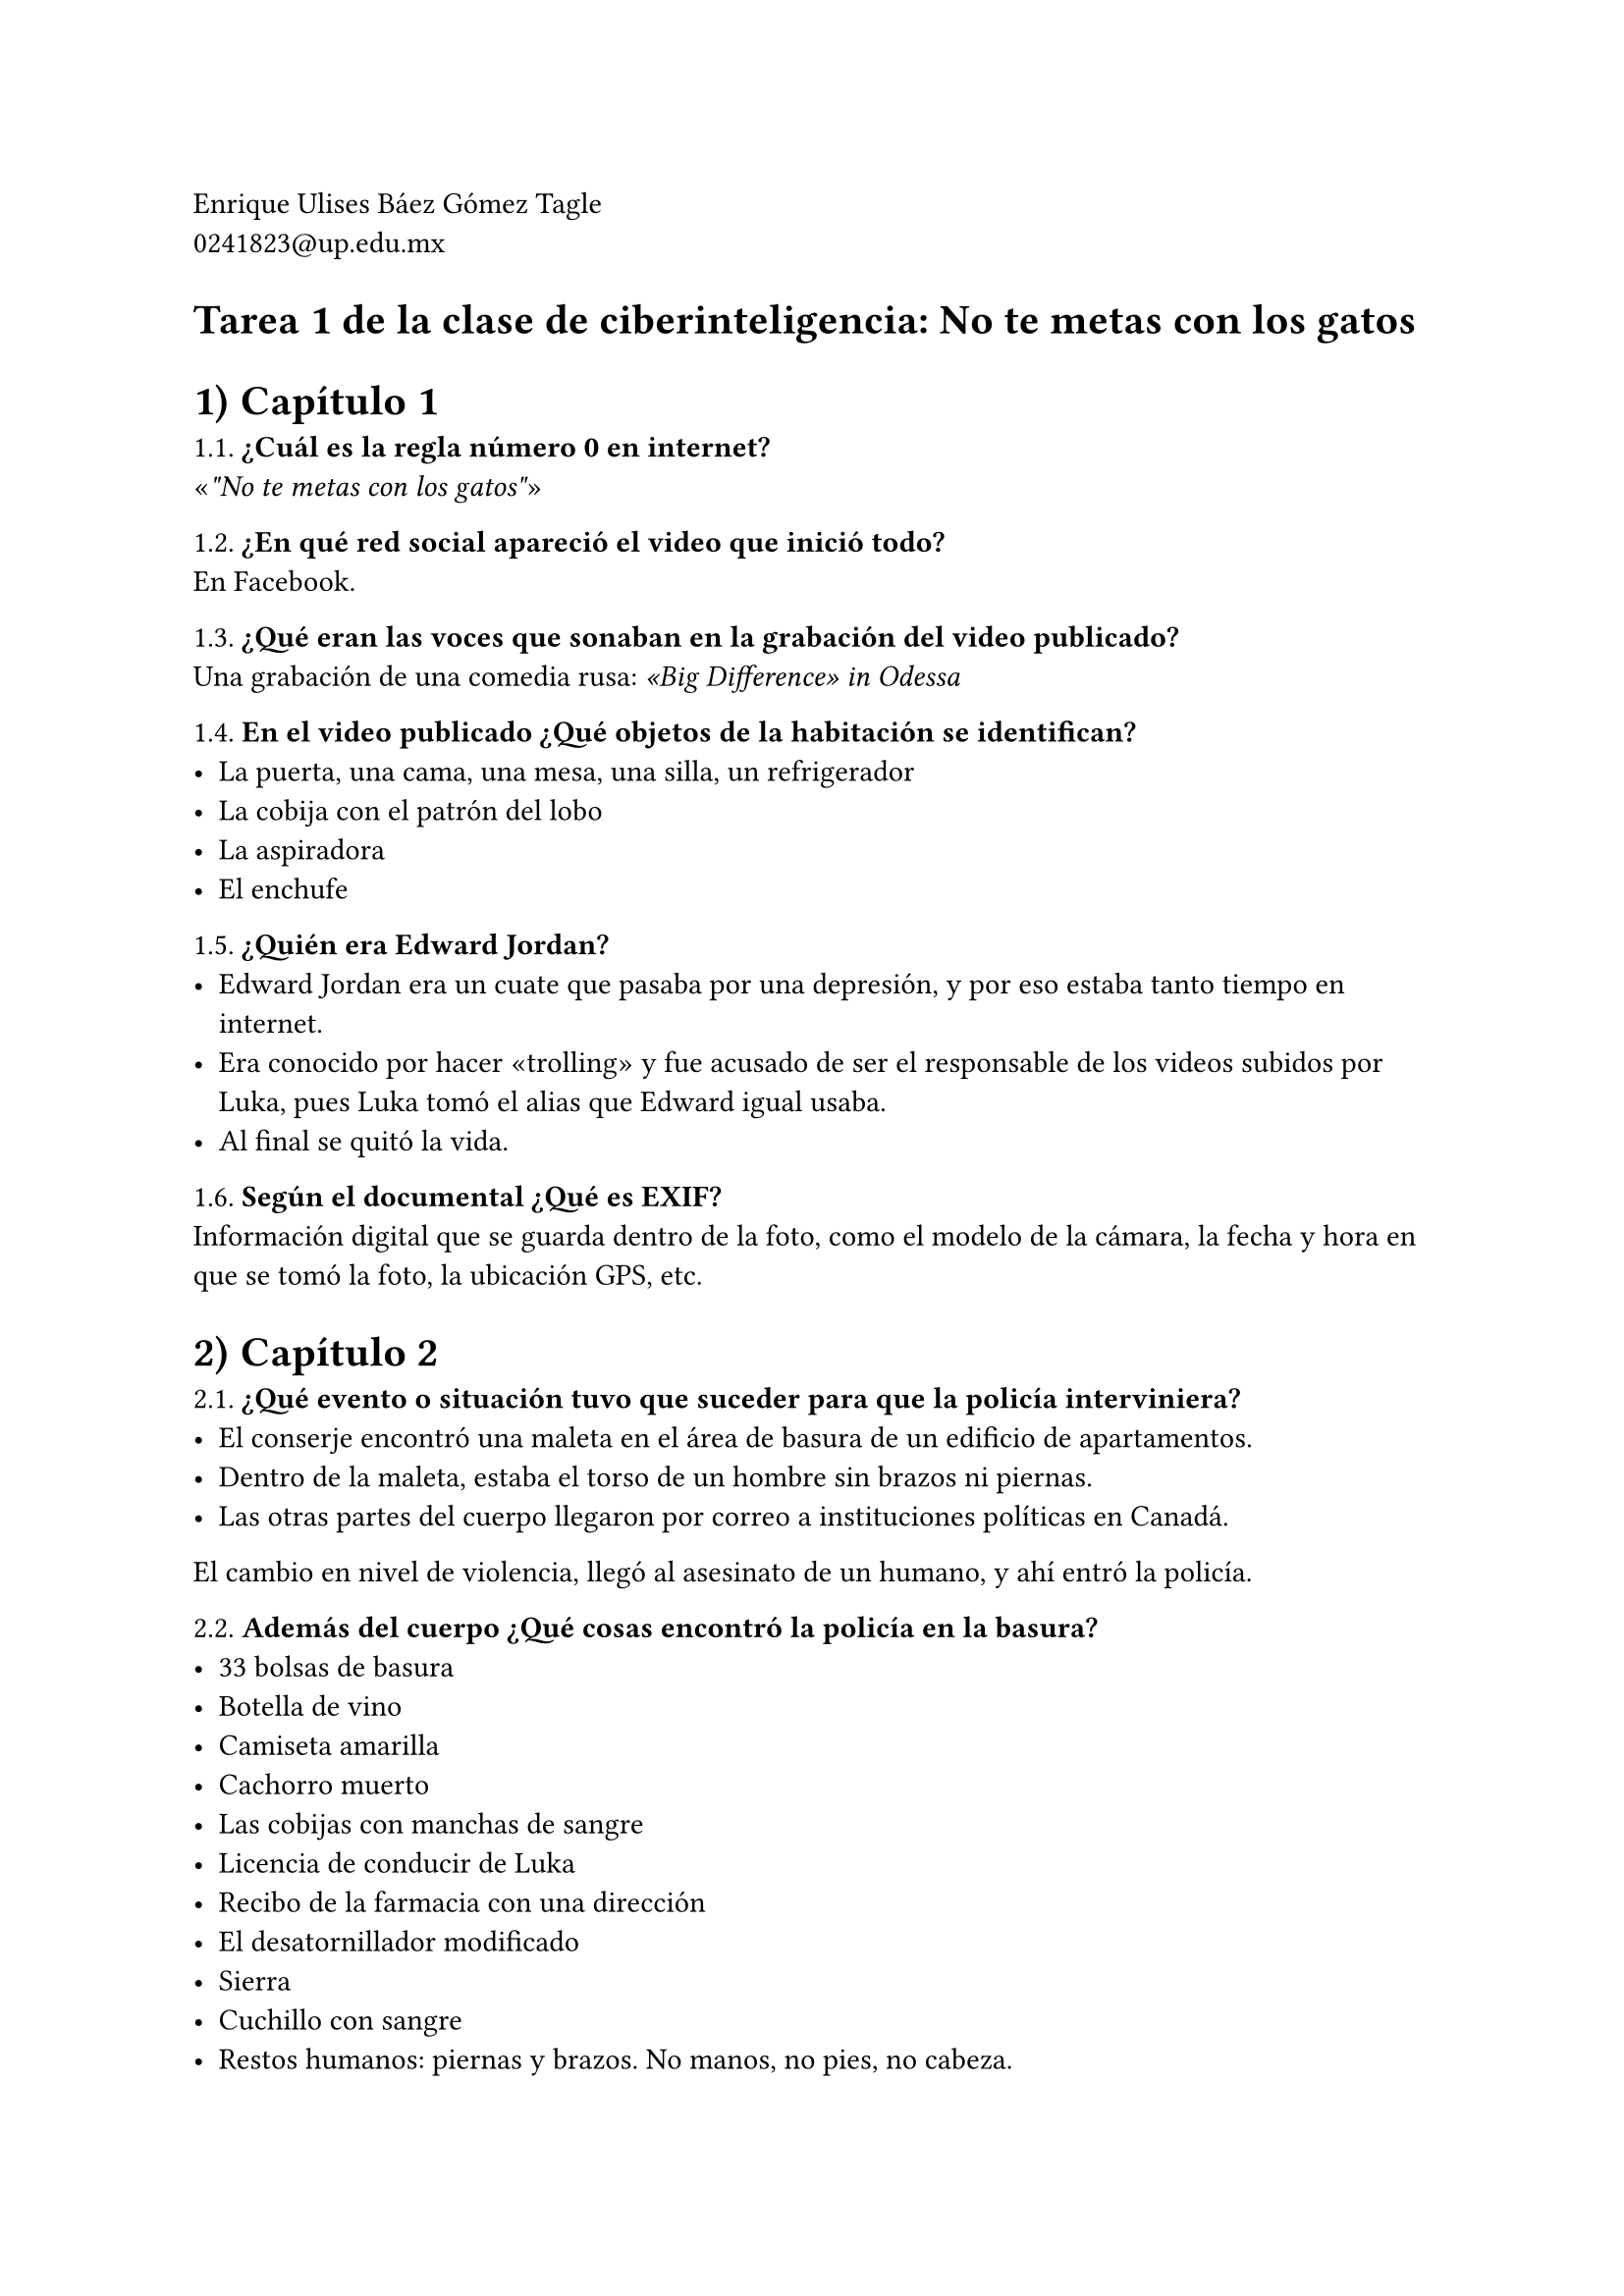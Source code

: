 #set text(lang: "es")

Enrique Ulises Báez Gómez Tagle\ #link("mailto:0241823@up.edu.mx")

#set heading(numbering: none)
= Tarea 1 de la clase de ciberinteligencia: No te metas con los gatos

#set heading(numbering: "1)")
= Capítulo 1

1.1. *¿Cuál es la regla número 0 en internet?*\
#quote[_"No te metas con los gatos"_]

1.2. *¿En qué red social apareció el video que inició todo?*\
En Facebook.

1.3. *¿Qué eran las voces que sonaban en la grabación del video publicado?*\
Una grabación de una comedia rusa: _"Big Difference" in Odessa_

1.4. *En el video publicado ¿Qué objetos de la habitación se identifican?*
- La puerta, una cama, una mesa, una silla, un refrigerador
- La cobija con el patrón del lobo
- La aspiradora
- El enchufe

1.5. *¿Quién era Edward Jordan?*\
- Edward Jordan era un cuate que pasaba por una depresión, y por eso estaba tanto
  tiempo en internet.\
- Era conocido por hacer "trolling" y fue acusado de ser el responsable de los
  videos subidos por Luka, pues Luka tomó el alias que Edward igual usaba.
- Al final se quitó la vida.

1.6. *Según el documental ¿Qué es EXIF?*\
Información digital que se guarda dentro de la foto, como el modelo de la
cámara, la fecha y hora en que se tomó la foto, la ubicación GPS, etc.

= Capítulo 2

2.1. *¿Qué evento o situación tuvo que suceder para que la policía
interviniera?*
- El conserje encontró una maleta en el área de basura de un edificio de
  apartamentos.
- Dentro de la maleta, estaba el torso de un hombre sin brazos ni piernas.
- Las otras partes del cuerpo llegaron por correo a instituciones políticas en
  Canadá.
El cambio en nivel de violencia, llegó al asesinato de un humano, y ahí entró la
policía.

2.2. *Además del cuerpo ¿Qué cosas encontró la policía en la basura?*\
- 33 bolsas de basura
- Botella de vino
- Camiseta amarilla
- Cachorro muerto
- Las cobijas con manchas de sangre
- Licencia de conducir de Luka
- Recibo de la farmacia con una dirección
- El desatornillador modificado
- Sierra
- Cuchillo con sangre
- Restos humanos: piernas y brazos. No manos, no pies, no cabeza.

2.3. *¿Cómo consiguió Luka al perro?*\
En craiglist, en la sección de adopciones de cachorros, parte de la descripción
coincidía con otros textos de las cuentas títeres de Luka.

= Capítulo 3

3.1. *La mamá de Luka dice que los investigadores se comportan como acosadores
por
hacer zoom a las fotografías e investigar los lugares donde ha estado su hijo.
¿Qué opinión tienes de esto?*\
- Por un lado, es válido que una madre defienda a su hijo, en este caso, es
  incluso a pesar de haber comedito crímenes horribles.\
- Pero por otra parte, los _investigadores_ actuaron motivados por la justicia y
  la necesidad de detener al asesino.\
- Gracias a este "acoso" pudieron localizar a Luka y llevarlo ante la justicia.

3.2. *¿Hacia dónde iba a huir Luka y de qué forma lo supieron los investigadores
de
internet?* Se iba a París, lo encontraron por el poster y las escenas de la
película de Casablanca y en el voleto de avión.

3.3. *¿Qué tienen de especial las búsquedas de Google mostradas para "Luka
Magnotta
disappear"?*
- Ya había publicado hace tiempo, un vlog con pasos para desaparecer.
- Pareciera que estaba planeando su desaparición desde antes.

3.4. *Según Luka ¿Qué vendía Manny en la deep web?*\
Manny vendía los videos de asesinatos en la deep web, y ganaba mucho dinero.
